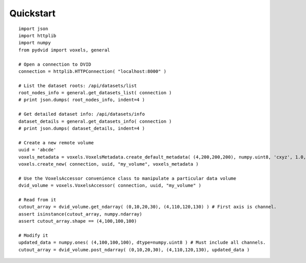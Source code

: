 Quickstart
==========

::

    import json
    import httplib
    import numpy
    from pydvid import voxels, general
     
    # Open a connection to DVID
    connection = httplib.HTTPConnection( "localhost:8000" )
    
    # List the dataset roots: /api/datasets/list
    root_nodes_info = general.get_datasets_list( connection )
    # print json.dumps( root_nodes_info, indent=4 )

    # Get detailed dataset info: /api/datasets/info
    dataset_details = general.get_datasets_info( connection )
    # print json.dumps( dataset_details, indent=4 )
    
    # Create a new remote volume
    uuid = 'abcde'
    voxels_metadata = voxels.VoxelsMetadata.create_default_metadata( (4,200,200,200), numpy.uint8, 'cxyz', 1.0, "" )
    voxels.create_new( connection, uuid, "my_volume", voxels_metadata )

    # Use the VoxelsAccessor convenience class to manipulate a particular data volume     
    dvid_volume = voxels.VoxelsAccessor( connection, uuid, "my_volume" )
     
    # Read from it
    cutout_array = dvid_volume.get_ndarray( (0,10,20,30), (4,110,120,130) ) # First axis is channel.
    assert isinstance(cutout_array, numpy.ndarray)
    assert cutout_array.shape == (4,100,100,100)
 
    # Modify it
    updated_data = numpy.ones( (4,100,100,100), dtype=numpy.uint8 ) # Must include all channels.
    cutout_array = dvid_volume.post_ndarray( (0,10,20,30), (4,110,120,130), updated_data )
